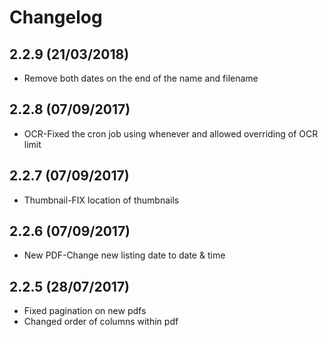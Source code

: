 * Changelog

** 2.2.9 (21/03/2018)

- Remove both dates on the end of the name and filename

** 2.2.8 (07/09/2017)

- OCR-Fixed the cron job using whenever and allowed overriding of OCR limit
   
** 2.2.7 (07/09/2017)
   
- Thumbnail-FIX location of thumbnails

** 2.2.6 (07/09/2017)
   
- New PDF-Change new listing date to date & time

** 2.2.5 (28/07/2017)

- Fixed pagination on new pdfs
- Changed order of columns within pdf
